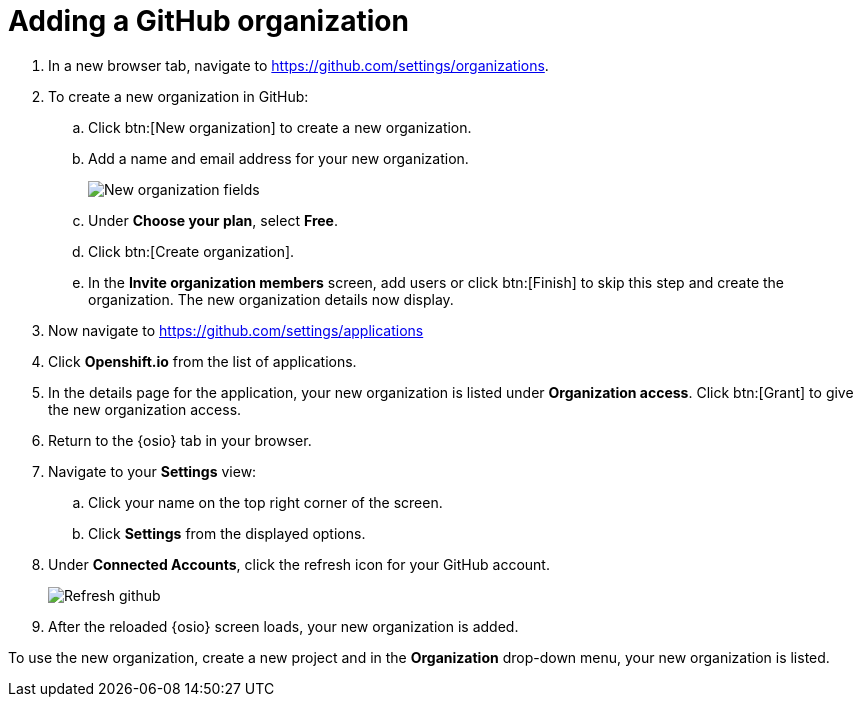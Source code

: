 [id="adding_github_org"]
= Adding a GitHub organization


. In a new browser tab, navigate to https://github.com/settings/organizations.

. To create a new organization in GitHub:
.. Click btn:[New organization] to create a new organization.
.. Add a name and email address for your new organization.
+
image:new_org_fields.png[New organization fields]
+
.. Under *Choose your plan*, select *Free*.
.. Click btn:[Create organization].
.. In the *Invite organization members* screen, add users or click btn:[Finish] to skip this step and create the organization. The new organization details now display.

. Now navigate to https://github.com/settings/applications

. Click *Openshift.io* from the list of applications.

. In the details page for the application, your new organization is listed under *Organization access*. Click btn:[Grant] to give the new organization access.

. Return to the {osio} tab in your browser.

. Navigate to your *Settings* view:

.. Click your name on the top right corner of the screen.

.. Click *Settings* from the displayed options.

. Under *Connected Accounts*, click the refresh icon for your GitHub account.
+
image::refresh_github.png[Refresh github]
+
. After the reloaded {osio} screen loads, your new organization is added.

To use the new organization, create a new project and in the *Organization* drop-down menu, your new organization is listed.
